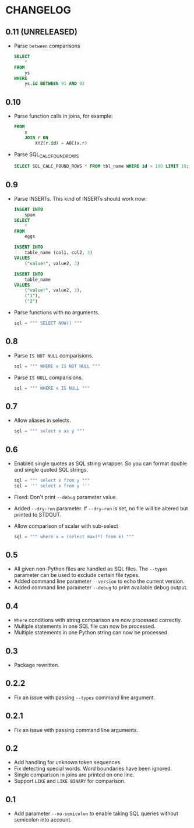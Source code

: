 * CHANGELOG

** 0.11 (UNRELEASED)
- Parse =between= comparisons
  #+BEGIN_SRC sql
    SELECT
        *
    FROM
        ys
    WHERE
        ys.id BETWEEN 91 AND 92
  #+END_SRC

** 0.10
- Parse function calls in joins, for example:
  #+BEGIN_SRC sql
    FROM
        x
        JOIN r ON
            XYZ(r.id) = ABC(x.r)
  #+END_SRC
- Parse SQL_CALC_FOUND_ROWS
  #+BEGIN_SRC sql
    SELECT SQL_CALC_FOUND_ROWS * FROM tbl_name WHERE id > 100 LIMIT 10;
  #+END_SRC

** 0.9
- Parse INSERTs. This kind of INSERTs should work now:
  #+BEGIN_SRC sql
    INSERT INTO
        spam
    SELECT
        *
    FROM
        eggs
  #+END_SRC

  #+BEGIN_SRC sql
    INSERT INTO
        table_name (col1, col2, 3)
    VALUES
        ("value!", value2, 3)
  #+END_SRC

  #+BEGIN_SRC sql
    INSERT INTO
        table_name
    VALUES
        ("value!", value2, 3),
        ("1"),
        ("2")
  #+END_SRC
- Parse functions with no arguments.
  #+BEGIN_SRC python
      sql = """ SELECT NOW() """
  #+END_SRC

** 0.8
- Parse =IS NOT NULL= comparisions.
  #+BEGIN_SRC python
      sql = """ WHERE x IS NOT NULL """
  #+END_SRC
- Parse =IS NULL= comparisions.
  #+BEGIN_SRC python
      sql = """ WHERE x IS NULL """
  #+END_SRC

** 0.7
- Allow aliases in selects.
  #+BEGIN_SRC python
      sql = """ select x as y """
  #+END_SRC

** 0.6
- Enabled single quotes as SQL string wrapper.
  So you can format double and single quoted SQL strings.
  #+BEGIN_SRC python
      sql = """ select x from y """
      sql = ''' select x from y '''
  #+END_SRC
- Fixed: Don't print =--debug= parameter value.
- Added =--dry-run= parameter.
  If =--dry-run= is set, no file will be altered but printed to STDOUT.
- Allow comparison of scalar with sub-select
  #+BEGIN_SRC python
      sql = """ where x = (select max(*) from k) """
  #+END_SRC

** 0.5
- All given non-Python files are handled as SQL files.
  The =--types= parameter can be used to exclude certain file types.
- Added command line parameter =--version= to echo the current version.
- Added command line parameter =--debug= to print available debug output.

** 0.4
- =Where= conditions with string comparison are now processed correctly.
- Multiple statements in one SQL file can now be processed.
- Multiple statements in one Python string can now be processed.

** 0.3
- Package rewritten.

** 0.2.2
- Fix an issue with passing =--types= command line argument.

** 0.2.1
- Fix an issue with passing command line arguments.

** 0.2
- Add handling for unknown token sequences.
- Fix detecting special words.
  Word boundaries have been ignored.
- Single comparison in joins are printed on one line.
- Support =LIKE= and =LIKE BINARY= for comparison.

** 0.1
- Add parameter =--no-semicolon= to enable taking SQL queries without semicolon into account.
